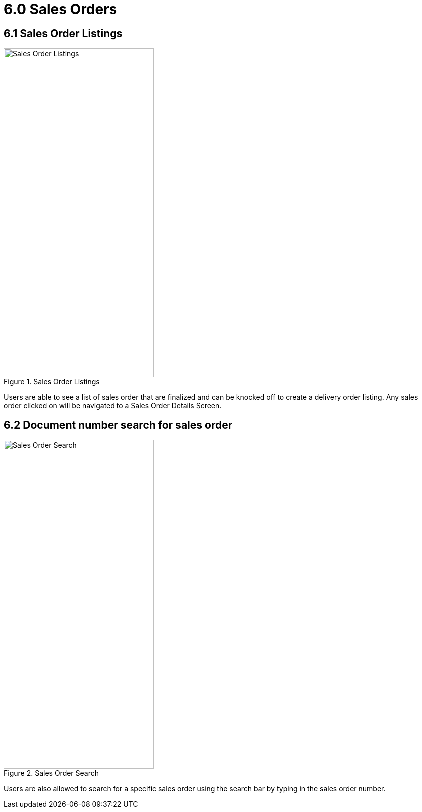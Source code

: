 [#h3_internal_delivery_order_mobile_app_user_guide_sales_orders]
= 6.0 Sales Orders

== 6.1 Sales Order Listings

.Sales Order Listings
image::sales_orders.png[Sales Order Listings, 300, 658, align="center"]

Users are able to see a list of sales order that are finalized and can be knocked off to create a delivery order listing. Any sales order clicked on will be navigated to a Sales Order Details Screen.

== 6.2 Document number search for sales order

.Sales Order Search
image::so_search_bar.png[Sales Order Search, 300, 658, align="center"]

Users are also allowed to search for a specific sales order using the search bar by typing in the sales order number.